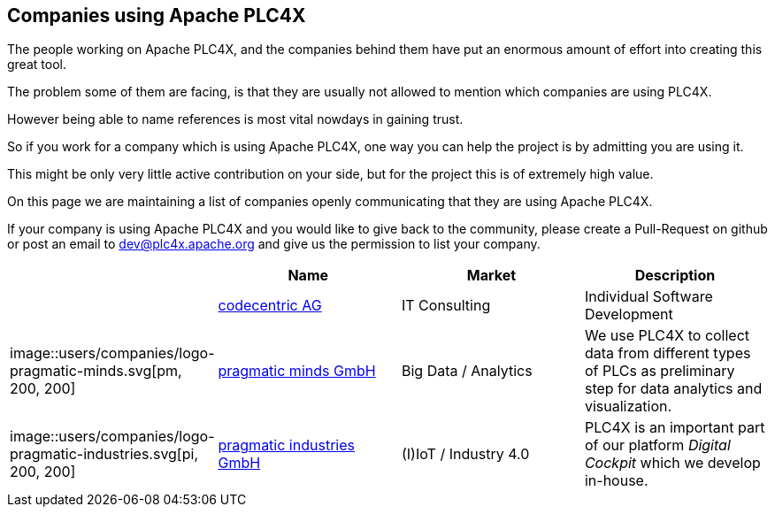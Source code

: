 //
//  Licensed to the Apache Software Foundation (ASF) under one or more
//  contributor license agreements.  See the NOTICE file distributed with
//  this work for additional information regarding copyright ownership.
//  The ASF licenses this file to You under the Apache License, Version 2.0
//  (the "License"); you may not use this file except in compliance with
//  the License.  You may obtain a copy of the License at
//
//      http://www.apache.org/licenses/LICENSE-2.0
//
//  Unless required by applicable law or agreed to in writing, software
//  distributed under the License is distributed on an "AS IS" BASIS,
//  WITHOUT WARRANTIES OR CONDITIONS OF ANY KIND, either express or implied.
//  See the License for the specific language governing permissions and
//  limitations under the License.
//
:imagesdir: ../images/
:icons: font

== Companies using Apache PLC4X

The people working on Apache PLC4X, and the companies behind them have put an enormous amount of effort into creating this great tool.

The problem some of them are facing, is that they are usually not allowed to mention which companies are using PLC4X.

However being able to name references is most vital nowdays in gaining trust.

So if you work for a company which is using Apache PLC4X, one way you can help the project is by admitting you are using it.

This might be only very little active contribution on your side, but for the project this is of extremely high value.

On this page we are maintaining a list of companies openly communicating that they are using Apache PLC4X.

If your company is using Apache PLC4X and you would like to give back to the community, please create a Pull-Request on github or post an email to dev@plc4x.apache.org and give us the permission to list your company.

|===
||Name |Market |Description

||https://www.codecentric.de[codecentric AG] |IT Consulting |Individual Software Development

|image::users/companies/logo-pragmatic-minds.svg[pm, 200, 200]|https://www.pragmaticminds.de[pragmatic minds GmbH] |Big Data / Analytics |We use PLC4X to collect data from different types of PLCs as preliminary step for data analytics and visualization.

|image::users/companies/logo-pragmatic-industries.svg[pi, 200, 200]|https://www.pragmaticindustries.de[pragmatic industries GmbH] |(I)IoT / Industry 4.0 |PLC4X is an important part of our platform _Digital Cockpit_ which we develop in-house.

// TODO: Add your company in alphabetical order ...

|===
